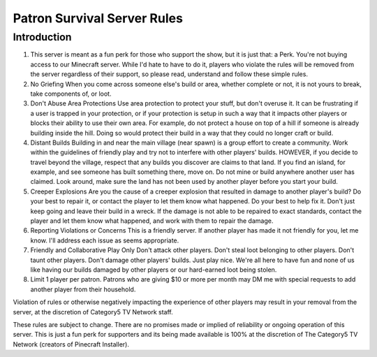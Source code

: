 Patron Survival Server Rules
============================

Introduction
------------

1. This server is meant as a fun perk for those who support the show, but it is just that: a Perk. You're not buying access to our Minecraft server. While I'd hate to have to do it, players who violate the rules will be removed from the server regardless of their support, so please read, understand and follow these simple rules.
2. No Griefing When you come across someone else's build or area, whether complete or not, it is not yours to break, take components of, or loot.
3. Don't Abuse Area Protections Use area protection to protect your stuff, but don't overuse it. It can be frustrating if a user is trapped in your protection, or if your protection is setup in such a way that it impacts other players or blocks their ability to use their own area. For example, do not protect a house on top of a hill if someone is already building inside the hill. Doing so would protect their build in a way that they could no longer craft or build.
4. Distant Builds Building in and near the main village (near spawn) is a group effort to create a community. Work within the guidelines of friendly play and try not to interfere with other players' builds. HOWEVER, if you decide to travel beyond the village, respect that any builds you discover are claims to that land. If you find an island, for example, and see someone has built something there, move on. Do not mine or build anywhere another user has claimed. Look around, make sure the land has not been used by another player before you start your build.
5. Creeper Explosions Are you the cause of a creeper explosion that resulted in damage to another player's build? Do your best to repair it, or contact the player to let them know what happened. Do your best to help fix it. Don't just keep going and leave their build in a wreck. If the damage is not able to be repaired to exact standards, contact the player and let them know what happened, and work with them to repair the damage.
6. Reporting Violations or Concerns This is a friendly server. If another player has made it not friendly for you, let me know. I'll address each issue as seems appropriate.
7. Friendly and Collaborative Play Only Don't attack other players. Don't steal loot belonging to other players. Don't taunt other players. Don't damage other players' builds. Just play nice. We're all here to have fun and none of us like having our builds damaged by other players or our hard-earned loot being stolen.
8. Limit 1 player per patron. Patrons who are giving $10 or more per month may DM me with special requests to add another player from their household.

Violation of rules or otherwise negatively impacting the experience of other players may result in your removal from the server, at the discretion of Category5 TV Network staff.

These rules are subject to change. There are no promises made or implied of reliability or ongoing operation of this server. This is just a fun perk for supporters and its being made available is 100% at the discretion of The Category5 TV Network (creators of Pinecraft Installer).
